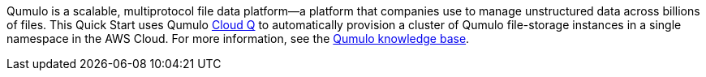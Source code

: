Qumulo is a scalable, multiprotocol file data platform—a platform that companies use to manage unstructured data across billions of files. This Quick Start uses Qumulo https://qumulo.com/products/cloud-q/[Cloud Q^] to automatically provision a cluster of Qumulo file-storage instances in a single namespace in the AWS Cloud. For more information, see the https://care.qumulo.com/hc/en-us/categories/115000637447-KNOWLEDGE-BASE[Qumulo knowledge base^].